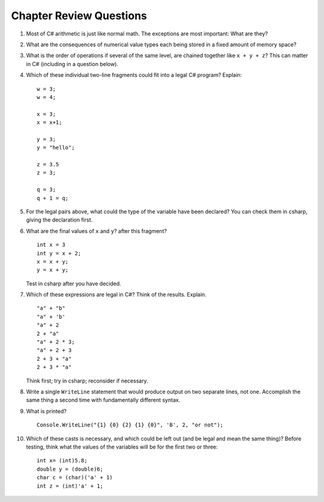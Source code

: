 Chapter Review Questions
=========================

#.  Most of C# arithmetic is just like normal math.  The exceptions are
    most important:  What are they?
    
#.  What are the consequences of numerical value types each being stored in
    a fixed amount of memory space?
    
#.  What is the order of operations if several of the same level,
    are chained together like ``x + y + z``?  
    This can matter in C# (including in a question below).
    
#.  Which of these individual 
    two-line fragments could fit into a legal C# program?  
    Explain::
    
       w = 3;
       w = 4;
       
       x = 3;
       x = x+1;
       
       y = 3;
       y = "hello";
       
       z = 3.5
       z = 3;
       
       q = 3;
       q + 1 = q;
       
#.  For the legal pairs above, what could the type of the variable have been
    declared?  You can check them in csharp, giving the declaration first.

#.  What are the final values of ``x`` and ``y``?  after this fragment? ::

        int x = 3
        int y = x + 2;
        x = x + y;
        y = x + y;
        
    Test in csharp after you have decided.
    
#.  Which of these expressions are legal in C#?  
    Think of the results.
    Explain.  ::

        "a" + "b"
        "a" + 'b'
        "a" + 2
        2 + "a"
        "a" + 2 * 3;
        "a" + 2 + 3        
        2 + 3 + "a"
        2 + 3 * "a"
        
    Think first; try in csharp; reconsider if necessary.

#.  Write a single ``WriteLine`` statement that would produce output
    on two separate lines, not one.  Accomplish the same thing a second time 
    with fundamentally
    different syntax.
    
#.  What is printed?  ::

        Console.WriteLine("{1} {0} {2} {1} {0}", 'B', 2, "or not");
    
#.  Which of these casts is necessary, and which could be left out
    (and be legal and mean the same thing)? Before testing, 
    think what the values of the variables will be
    for the first two or three::

        int x= (int)5.8;
        double y = (double)6;
        char c = (char)('a' + 1)
        int z = (int)'a' + 1;
        
      

     
    

     